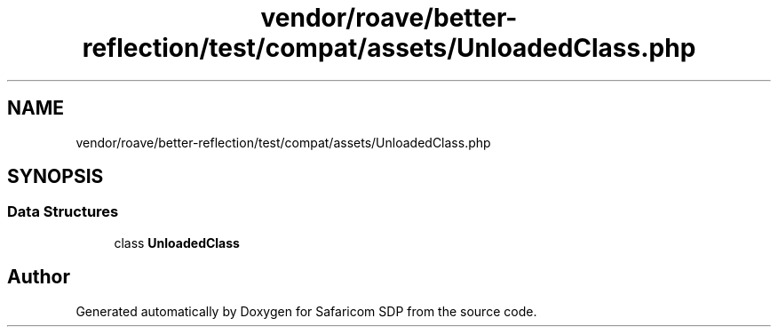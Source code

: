 .TH "vendor/roave/better-reflection/test/compat/assets/UnloadedClass.php" 3 "Sat Sep 26 2020" "Safaricom SDP" \" -*- nroff -*-
.ad l
.nh
.SH NAME
vendor/roave/better-reflection/test/compat/assets/UnloadedClass.php
.SH SYNOPSIS
.br
.PP
.SS "Data Structures"

.in +1c
.ti -1c
.RI "class \fBUnloadedClass\fP"
.br
.in -1c
.SH "Author"
.PP 
Generated automatically by Doxygen for Safaricom SDP from the source code\&.
